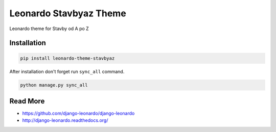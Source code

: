 
=========================
Leonardo Stavbyaz Theme
=========================

Leonardo theme for Stavby od A po Z

Installation
============

.. code-block:: bash

    pip install leonardo-theme-stavbyaz

After installation don't forget run ``sync_all`` command.

.. code-block:: python

    python manage.py sync_all

Read More
=========

* https://github.com/django-leonardo/django-leonardo
* http://django-leonardo.readthedocs.org/
